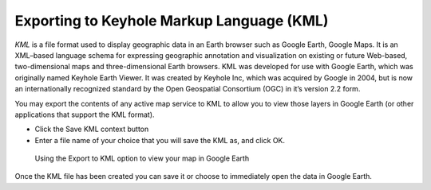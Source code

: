 ﻿.. _use_portal_kml:

Exporting to Keyhole Markup Language (KML)
==========================================

*KML* is a file format used to display geographic data in an Earth browser such as Google Earth, Google Maps. It is an XML–based language schema for expressing geographic annotation and visualization on existing or future Web-based, two-dimensional maps and  three-dimensional Earth browsers. KML was developed for use with Google Earth, which was originally named Keyhole Earth Viewer. It was created by Keyhole Inc, which was acquired by Google in 2004, but is now an internationally recognized standard by the Open Geospatial Consortium (OGC) in it’s version 2.2 form.
   
You may export the contents of any active map service to KML to allow you to view those layers in Google Earth (or other applications that support the KML format).

* Click the Save KML context button
* Enter a file name of your choice that you will save the KML as, and click OK.

.. figure:: Save2KML1r.jpg
   :target: ../../_static/images/Save2KML1.jpg
   :width: 600
   :height: 449
   :alt: Using the Export to KML option to view your map in Google Earth

   Using the Export to KML option to view your map in Google Earth

Once the KML file has been created you can save it or choose to immediately open the data in Google Earth.

